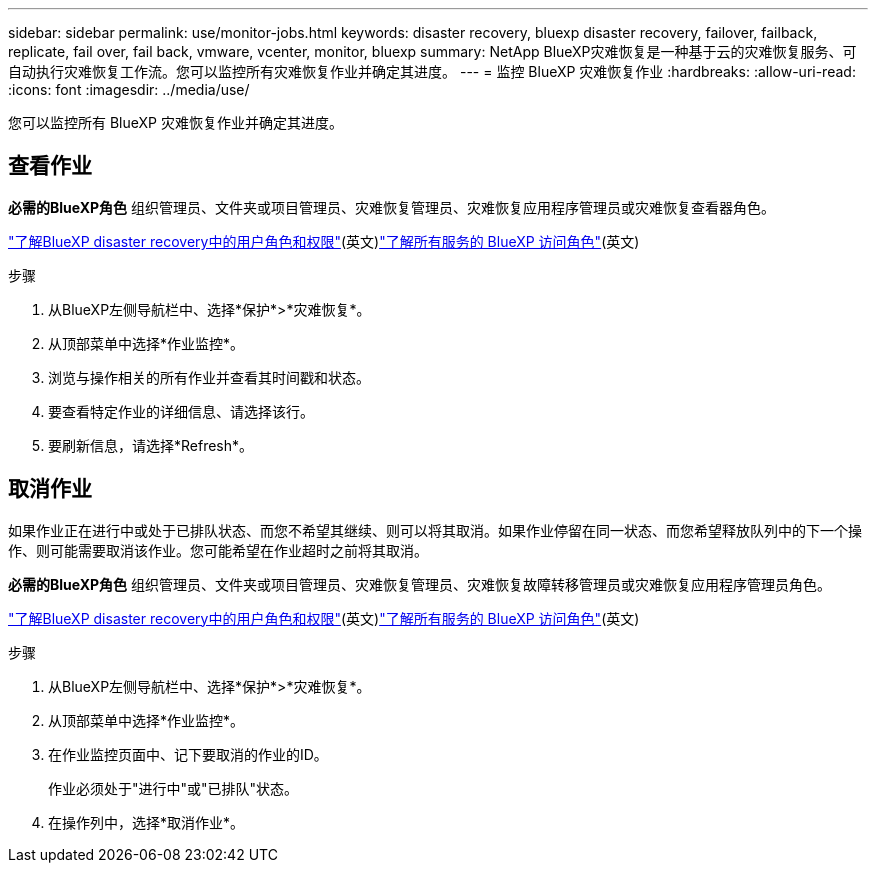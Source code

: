 ---
sidebar: sidebar 
permalink: use/monitor-jobs.html 
keywords: disaster recovery, bluexp disaster recovery, failover, failback, replicate, fail over, fail back, vmware, vcenter, monitor, bluexp 
summary: NetApp BlueXP灾难恢复是一种基于云的灾难恢复服务、可自动执行灾难恢复工作流。您可以监控所有灾难恢复作业并确定其进度。 
---
= 监控 BlueXP 灾难恢复作业
:hardbreaks:
:allow-uri-read: 
:icons: font
:imagesdir: ../media/use/


[role="lead"]
您可以监控所有 BlueXP 灾难恢复作业并确定其进度。



== 查看作业

*必需的BlueXP角色* 组织管理员、文件夹或项目管理员、灾难恢复管理员、灾难恢复应用程序管理员或灾难恢复查看器角色。

link:../reference/dr-reference-roles.html["了解BlueXP disaster recovery中的用户角色和权限"](英文)https://docs.netapp.com/us-en/bluexp-setup-admin/reference-iam-predefined-roles.html["了解所有服务的 BlueXP 访问角色"^](英文)

.步骤
. 从BlueXP左侧导航栏中、选择*保护*>*灾难恢复*。
. 从顶部菜单中选择*作业监控*。
. 浏览与操作相关的所有作业并查看其时间戳和状态。
. 要查看特定作业的详细信息、请选择该行。
. 要刷新信息，请选择*Refresh*。




== 取消作业

如果作业正在进行中或处于已排队状态、而您不希望其继续、则可以将其取消。如果作业停留在同一状态、而您希望释放队列中的下一个操作、则可能需要取消该作业。您可能希望在作业超时之前将其取消。

*必需的BlueXP角色* 组织管理员、文件夹或项目管理员、灾难恢复管理员、灾难恢复故障转移管理员或灾难恢复应用程序管理员角色。

link:../reference/dr-reference-roles.html["了解BlueXP disaster recovery中的用户角色和权限"](英文)https://docs.netapp.com/us-en/bluexp-setup-admin/reference-iam-predefined-roles.html["了解所有服务的 BlueXP 访问角色"^](英文)

.步骤
. 从BlueXP左侧导航栏中、选择*保护*>*灾难恢复*。
. 从顶部菜单中选择*作业监控*。
. 在作业监控页面中、记下要取消的作业的ID。
+
作业必须处于"进行中"或"已排队"状态。

. 在操作列中，选择*取消作业*。

